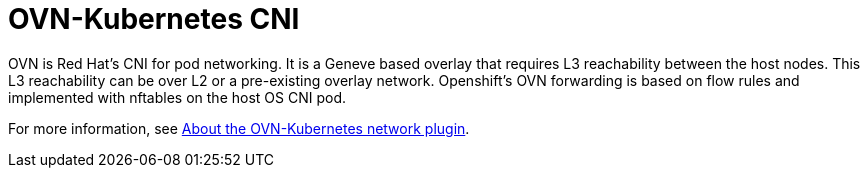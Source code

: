 [id="cnf-best-practices-ovn-kubernetes-cni"]
= OVN-Kubernetes CNI

OVN is Red Hat's CNI for pod networking. It is a Geneve based overlay that requires L3 reachability between the host nodes. This L3 reachability can be over L2 or a pre-existing overlay network. Openshift's OVN forwarding is based on flow rules and implemented with nftables on the host OS CNI pod.

For more information, see link:https://docs.openshift.com/container-platform/latest/networking/ovn_kubernetes_network_provider/about-ovn-kubernetes.html[About the OVN-Kubernetes network plugin].

